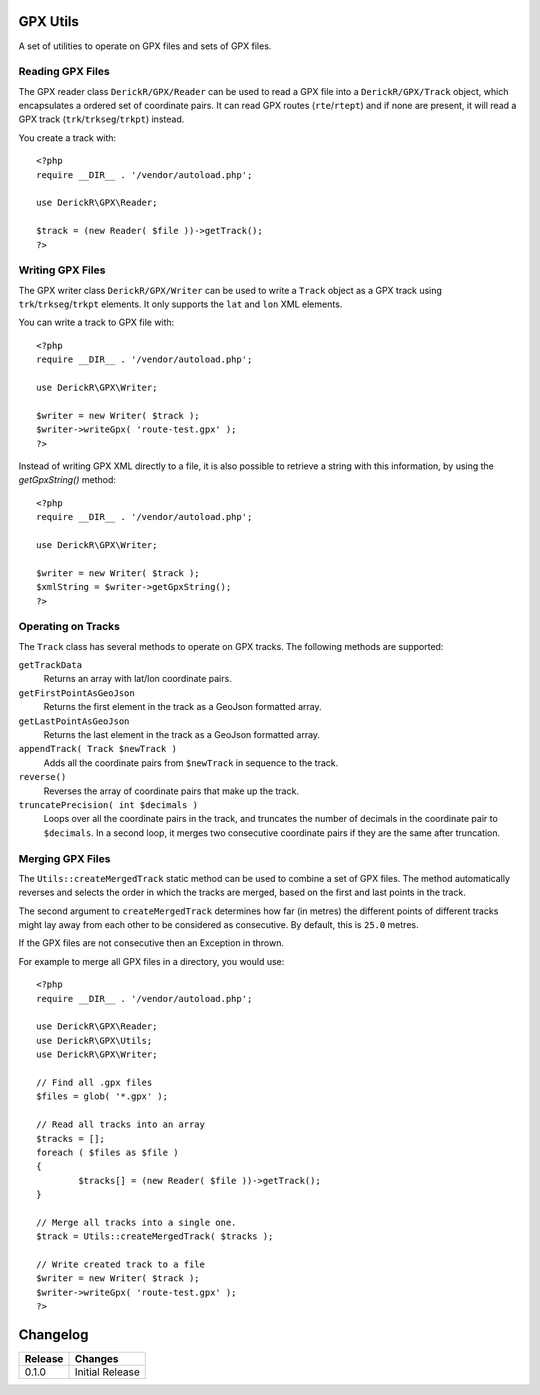 GPX Utils
=========

A set of utilities to operate on GPX files and sets of GPX files.

Reading GPX Files
-----------------

The GPX reader class ``DerickR/GPX/Reader`` can be used to read a GPX file
into a ``DerickR/GPX/Track`` object, which encapsulates a ordered set of
coordinate pairs. It can read GPX routes (``rte``/``rtept``) and if none are
present, it will read a GPX track (``trk``/``trkseg``/``trkpt``) instead.

You create a track with::
	
	<?php
	require __DIR__ . '/vendor/autoload.php';
	
	use DerickR\GPX\Reader;

	$track = (new Reader( $file ))->getTrack();
	?>

Writing GPX Files
-----------------

The GPX writer class ``DerickR/GPX/Writer`` can be used to write a ``Track``
object as a GPX track using ``trk``/``trkseg``/``trkpt`` elements. It only
supports the ``lat`` and ``lon`` XML elements.

You can write a track to GPX file with::

	<?php
	require __DIR__ . '/vendor/autoload.php';

	use DerickR\GPX\Writer;

	$writer = new Writer( $track );
	$writer->writeGpx( 'route-test.gpx' );
	?>

Instead of writing GPX XML directly to a file, it is also possible to retrieve
a string with this information, by using the `getGpxString()` method::

	<?php
	require __DIR__ . '/vendor/autoload.php';

	use DerickR\GPX\Writer;

	$writer = new Writer( $track );
	$xmlString = $writer->getGpxString();
	?>


Operating on Tracks
-------------------

The ``Track`` class has several methods to operate on GPX tracks. The
following methods are supported:

``getTrackData``
	Returns an array with lat/lon coordinate pairs.

``getFirstPointAsGeoJson``
	Returns the first element in the track as a GeoJson formatted array.

``getLastPointAsGeoJson``
	Returns the last element in the track as a GeoJson formatted array.

``appendTrack( Track $newTrack )``
	Adds all the coordinate pairs from ``$newTrack`` in sequence to the track.

``reverse()``
	Reverses the array of coordinate pairs that make up the track.

``truncatePrecision( int $decimals )``
	Loops over all the coordinate pairs in the track, and truncates the number
	of decimals in the coordinate pair to ``$decimals``. In a second loop, it
	merges two consecutive coordinate pairs if they are the same after
	truncation.


Merging GPX Files
-----------------

The ``Utils::createMergedTrack`` static method can be used to combine a set of
GPX files. The method automatically reverses and selects the order in which
the tracks are merged, based on the first and last points in the track.

The second argument to ``createMergedTrack`` determines how far (in metres)
the different points of different tracks might lay away from each other to be
considered as consecutive. By default, this is ``25.0`` metres.

If the GPX files are not consecutive then an Exception in thrown.

For example to merge all GPX files in a directory, you would use::

	<?php
	require __DIR__ . '/vendor/autoload.php';

	use DerickR\GPX\Reader;
	use DerickR\GPX\Utils;
	use DerickR\GPX\Writer;

	// Find all .gpx files
	$files = glob( '*.gpx' );

	// Read all tracks into an array
	$tracks = [];
	foreach ( $files as $file )
	{
		$tracks[] = (new Reader( $file ))->getTrack();
	}

	// Merge all tracks into a single one.
	$track = Utils::createMergedTrack( $tracks );

	// Write created track to a file
	$writer = new Writer( $track );
	$writer->writeGpx( 'route-test.gpx' );
	?>

Changelog
=========

======== ==================
Release  Changes
======== ==================
0.1.0    Initial Release
======== ==================
